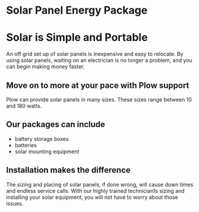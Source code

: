 * Solar Panel Energy Package
[[/assets/img/solarpanal.jpg]]
* Solar is Simple and Portable
An off grid set up of solar panels is inexpensive and easy to relocate.
By using solar panels, waiting on an electrician is no longer a problem, and you can begin making money faster.

** Move on to more at your pace with Plow support
Plow can provide solar panels in many sizes. These sizes range between 10 and 180 watts.  

** Our packages can include
+ battery storage boxes 
+ batteries 
+ solar mounting equipment

** Installation makes the difference 
The sizing and placing of solar panels, if done wrong, 
will cause down times and endless service calls. 
With our highly trained technician1s sizing and installing your solar equipment, you will not have to worry about those issues.

